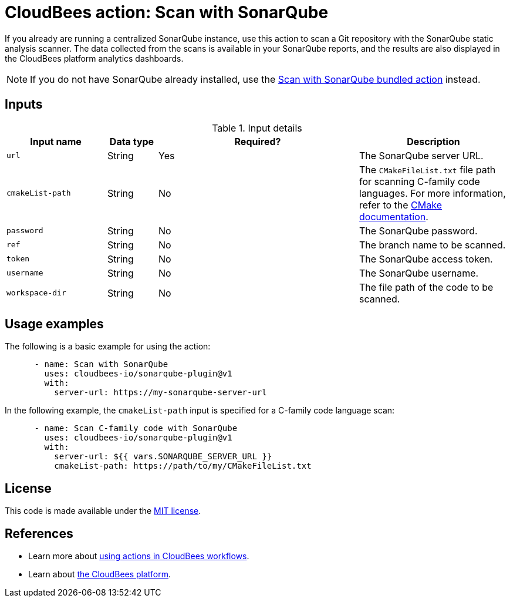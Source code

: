 = CloudBees action: Scan with SonarQube

If you already are running a centralized SonarQube instance, use this action to scan a Git repository with the SonarQube static analysis scanner. 
The data collected from the scans is available in your SonarQube reports, and the results are also displayed in the CloudBees platform analytics dashboards.

NOTE: If you do not have SonarQube already installed, use the https://github.com/cloudbees-io/sonarqube-bundled-sast-scan-code[Scan with SonarQube bundled action] instead.

== Inputs

[cols="2a,1a,4a,3a",options="header"]
.Input details
|===

| Input name
| Data type
| Required?
| Description

| `url`
| String
| Yes
| The SonarQube server URL.

| `cmakeList-path`
| String
| No
| The `CMakeFileList.txt` file path for scanning C-family code languages.
For more information, refer to the link:https://cmake.org/cmake/help/book/mastering-cmake/chapter/Getting%20Started.html[CMake documentation].

| `password`
| String
| No
| The SonarQube password.

| `ref`
| String
| No
| The branch name to be scanned.

| `token`
| String
| No
| The SonarQube access token.

| `username`
| String
| No
| The SonarQube username.

| `workspace-dir`
| String
| No
| The file path of the code to be scanned.

|===

== Usage examples

The following is a basic example for using the action:

[source,yaml]
----

      - name: Scan with SonarQube
        uses: cloudbees-io/sonarqube-plugin@v1
        with:
          server-url: https://my-sonarqube-server-url

----

In the following example, the `cmakeList-path` input is specified for a C-family code language scan:

[source,yaml]
----

      - name: Scan C-family code with SonarQube
        uses: cloudbees-io/sonarqube-plugin@v1
        with:
          server-url: ${{ vars.SONARQUBE_SERVER_URL }}
          cmakeList-path: https://path/to/my/CMakeFileList.txt
----

== License

This code is made available under the 
link:https://opensource.org/license/mit/[MIT license].

== References

* Learn more about link:https://docs.cloudbees.com/docs/cloudbees-platform/latest/actions[using actions in CloudBees workflows].
* Learn about link:https://docs.cloudbees.com/docs/cloudbees-platform/latest/[the CloudBees platform].
